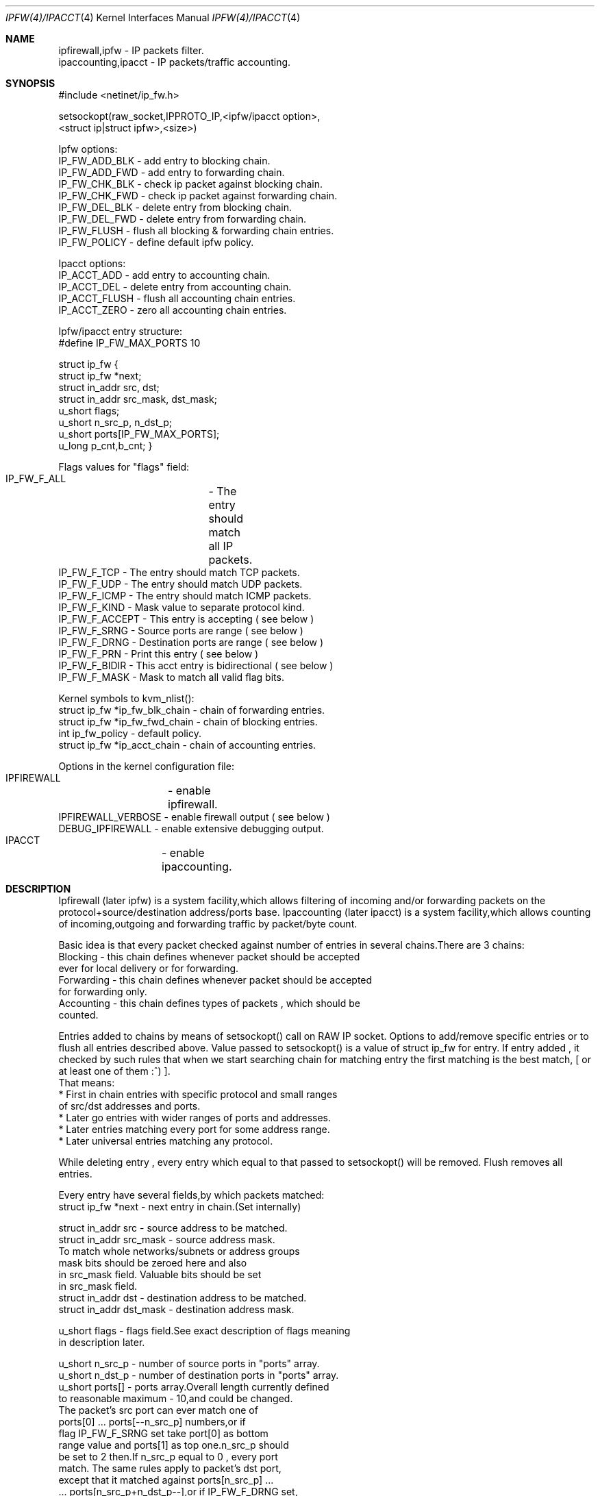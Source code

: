 .Dd November 16, 1994
.Dt IPFW(4)/IPACCT 4
.Os
.Sh NAME

 ipfirewall,ipfw     - IP packets filter.
 ipaccounting,ipacct - IP packets/traffic accounting.

.Sh SYNOPSIS
#include <netinet/ip_fw.h>

setsockopt(raw_socket,IPPROTO_IP,<ipfw/ipacct  option>,
                        <struct ip|struct ipfw>,<size>)

Ipfw options:
  IP_FW_ADD_BLK   - add entry to blocking chain. 
  IP_FW_ADD_FWD   - add entry to forwarding chain. 
  IP_FW_CHK_BLK   - check ip packet against blocking chain.
  IP_FW_CHK_FWD   - check ip packet against forwarding chain.
  IP_FW_DEL_BLK   - delete entry from blocking chain.
  IP_FW_DEL_FWD   - delete entry from forwarding chain.
  IP_FW_FLUSH     - flush all blocking & forwarding chain entries.
  IP_FW_POLICY    - define default ipfw policy.

Ipacct options:
  IP_ACCT_ADD     - add entry to accounting chain.
  IP_ACCT_DEL     - delete entry from accounting chain.
  IP_ACCT_FLUSH   - flush all accounting chain entries.
  IP_ACCT_ZERO    - zero all accounting chain entries.

Ipfw/ipacct entry structure:
  #define IP_FW_MAX_PORTS 10             

struct ip_fw {
  struct ip_fw *next;       
  struct in_addr src, dst; 
  struct in_addr src_mask, dst_mask;  
  u_short flags;                     
  u_short n_src_p, n_dst_p;  
  u_short ports[IP_FW_MAX_PORTS];  
  u_long p_cnt,b_cnt;  
}

Flags values for "flags" field:
  IP_FW_F_ALL  	- The entry should match all IP packets. 
  IP_FW_F_TCP     - The entry should match TCP packets.
  IP_FW_F_UDP     - The entry should match UDP packets.
  IP_FW_F_ICMP    - The entry should match ICMP packets.
  IP_FW_F_KIND    - Mask value to separate protocol kind.
  IP_FW_F_ACCEPT  - This entry is accepting ( see below )
  IP_FW_F_SRNG    - Source ports are range ( see below )
  IP_FW_F_DRNG    - Destination ports are range ( see below )
  IP_FW_F_PRN     - Print this entry ( see below )
  IP_FW_F_BIDIR   - This acct entry is bidirectional ( see below )
  IP_FW_F_MASK    - Mask to match all valid flag bits.

Kernel symbols to kvm_nlist():
  struct ip_fw *ip_fw_blk_chain - chain of forwarding entries.
  struct ip_fw *ip_fw_fwd_chain - chain of blocking entries.
  int           ip_fw_policy    - default policy.
  struct ip_fw *ip_acct_chain   - chain of accounting entries.

Options in the kernel configuration file:
  IPFIREWALL	   - enable ipfirewall.
  IPFIREWALL_VERBOSE - enable firewall output ( see below )
  DEBUG_IPFIREWALL   - enable extensive debugging output.
  IPACCT		   - enable ipaccounting.

.Sh DESCRIPTION
Ipfirewall (later ipfw) is a system facility,which allows filtering
of incoming and/or forwarding packets on the protocol+source/destination
address/ports base.
Ipaccounting (later ipacct) is a system facility,which allows counting
of incoming,outgoing and forwarding traffic by packet/byte count.

Basic idea is that every packet checked against number of entries
in several chains.There are 3 chains:
  Blocking - this chain defines whenever packet should be accepted
             ever for local delivery or for forwarding.
  Forwarding - this chain defines whenever packet should be accepted
               for forwarding only.
  Accounting - this chain defines types of packets , which should be
               counted.

Entries added to chains by means of setsockopt() call on RAW IP socket.
Options to add/remove specific entries or to flush all entries described
above. Value passed to setsockopt() is a value of struct ip_fw for
entry. If entry added , it checked by such rules that when we start 
searching chain for matching entry the first matching is the best match,
[ or at least one of them :^) ].
 That means:
  * First in chain entries with specific protocol and small ranges
    of src/dst addresses and ports. 
  * Later go entries with wider ranges of ports and addresses.
  * Later entries matching every port for some address range.
  * Later universal entries matching any protocol.

While deleting entry , every entry which equal to that passed to 
setsockopt() will be removed.
Flush removes all entries.

Every entry have several fields,by which packets matched:
   struct ip_fw *next - next entry in chain.(Set internally)

   struct in_addr src - source address to be matched.
   struct in_addr src_mask  - source address mask.
           To match whole networks/subnets or address groups
           mask bits should be zeroed here and also
           in src_mask field. Valuable bits should be set
           in src_mask field.
   struct in_addr dst - destination address to be matched.
   struct in_addr dst_mask - destination address mask. 

   u_short flags  - flags field.See exact description of flags meaning
                    in description later.

   u_short n_src_p - number of source ports in "ports" array.
   u_short n_dst_p - number of destination ports in "ports" array. 
   u_short ports[] - ports array.Overall length currently defined
                     to reasonable maximum - 10,and could be changed.
                     The packet's src port can ever match one of
                     ports[0] ... ports[--n_src_p] numbers,or if
                     flag IP_FW_F_SRNG set take port[0] as bottom 
                     range value and ports[1] as top one.n_src_p should
                     be set to 2 then.If n_src_p equal to 0 , every port
                     match. The same rules apply to packet's dst port,
                     except that it matched against ports[n_src_p] ...
                     ... ports[n_src_p+n_dst_p--],or if IP_FW_F_DRNG set,
                     range is ports[n_src_p] to ports[n_srcp++].

   u_long p_cnt - packets count for ipacct entries.
   u_long b_cnt - bytes count for ipacct entries.

Packet matching proceeds in following way:

a) If packet entry protocol set to ALL, see c).

b) If entry protocol set to TCP/UDP/ICMP and packet protocol 
   different - no match,if packet protocol and entry protocol
   same - continue.
     
c) If source address pattern does not equal to packets sources address
   masked with src_mask , or destination pattern not equal to packets
   destination address masked with dst_mask - no match.
   If they does and protocol set to ALL/ICMP - got match.
   If they does and protocol set to TCP/UDP - continue.

d) If src port doesn't match or dst port doesn't match - all
   packet don't match. If they does - got match.

In ipfw packet matched consequently against every chain entry.
Search continues untill first matching entry found.If IP_FW_F_ACCEPT
flag set - packet accepted.If it is not set - packet denied.
If no matching entry found , all unmatched packets ever accepted or
denied depending on global policy value. It can be set with
IP_FW_POLICY raw socket option. Deny value is 0, other values
(default 1) is accept.

Entries can be added with IP_FW_F_PRN flag set.If kernel compiled
with IPFIREWALL_VERBOSE option,packets matching this entries will
be printed by kernel printf's.

If some chain is empty,every packet accepted by this chain no
matter what default policy is.

To check whenever or not packet denied by some chain , checking
options to setsockopt() can be issued. Then the argument is 
a buffer representing ip packet,thus it has to be 
struct ip + struct tcphdr .
Then setsockopt() return value 0 on accept or another on deny.
   
Ipaccounting entries added the same way as ipfw ones.Packet checked
against all entries in chain and values of p_cnt and b_cnt in matching
entries rised.p_cnt rises by 1 and b_cnt by ip_len value of ip packet.
Thus all traffic size counted including IP headers.

If IP_FW_F_BIDIR flag is set in accounting entry,packets counted are
those which match entry in standard way along with packets which match
entry while their source and destination addr/port pairs swapped.

Zero option allows all accounting to be cleared.

.Sh DIAGNOSTICS

[EINVAL]  The IP option field was improperly formed; an option
          field was shorter than the minimum value or longer than
          the option buffer provided.An structural error in 
          ip_fw structure occurred (n_src_p+n_dst_p too big,
          ports set for ALL/ICMP protocols etc.)

.Sh SEE ALSO

ip(4), setsockopt(2), kvm_nlist(3), kvm_read(3)

.Sh BUGS
 Ipfw/ipacct facilities are new and , although serious bugs has
been tracked,some less important ones expected.
 This man page is mostly out of date and should be rewritten. 

.Sh HISTORY
 Ipfw facility has been initially written as package to BSDI
by Daniel Boulet <danny@BouletFermat.ab.ca>.
 It has been heavily modified and ported to FreeBSD 2.0 
by Ugen J.S.Antsilevich <ugen@NetVision.net.il>
 Ipacct facility written for FreeBSD 2.0 
by Ugen J.S.Antsilevich <ugen@NetVision.net.il>
